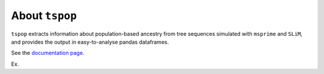 
About ``tspop``
===============

``tspop`` extracts information about population-based ancestry
from tree sequences simulated with ``msprime`` and ``SLiM``,
and provides the output in easy-to-analyse pandas dataframes.

See the `documentation page <https://tspop.readthedocs.io>`_.


Ex.
